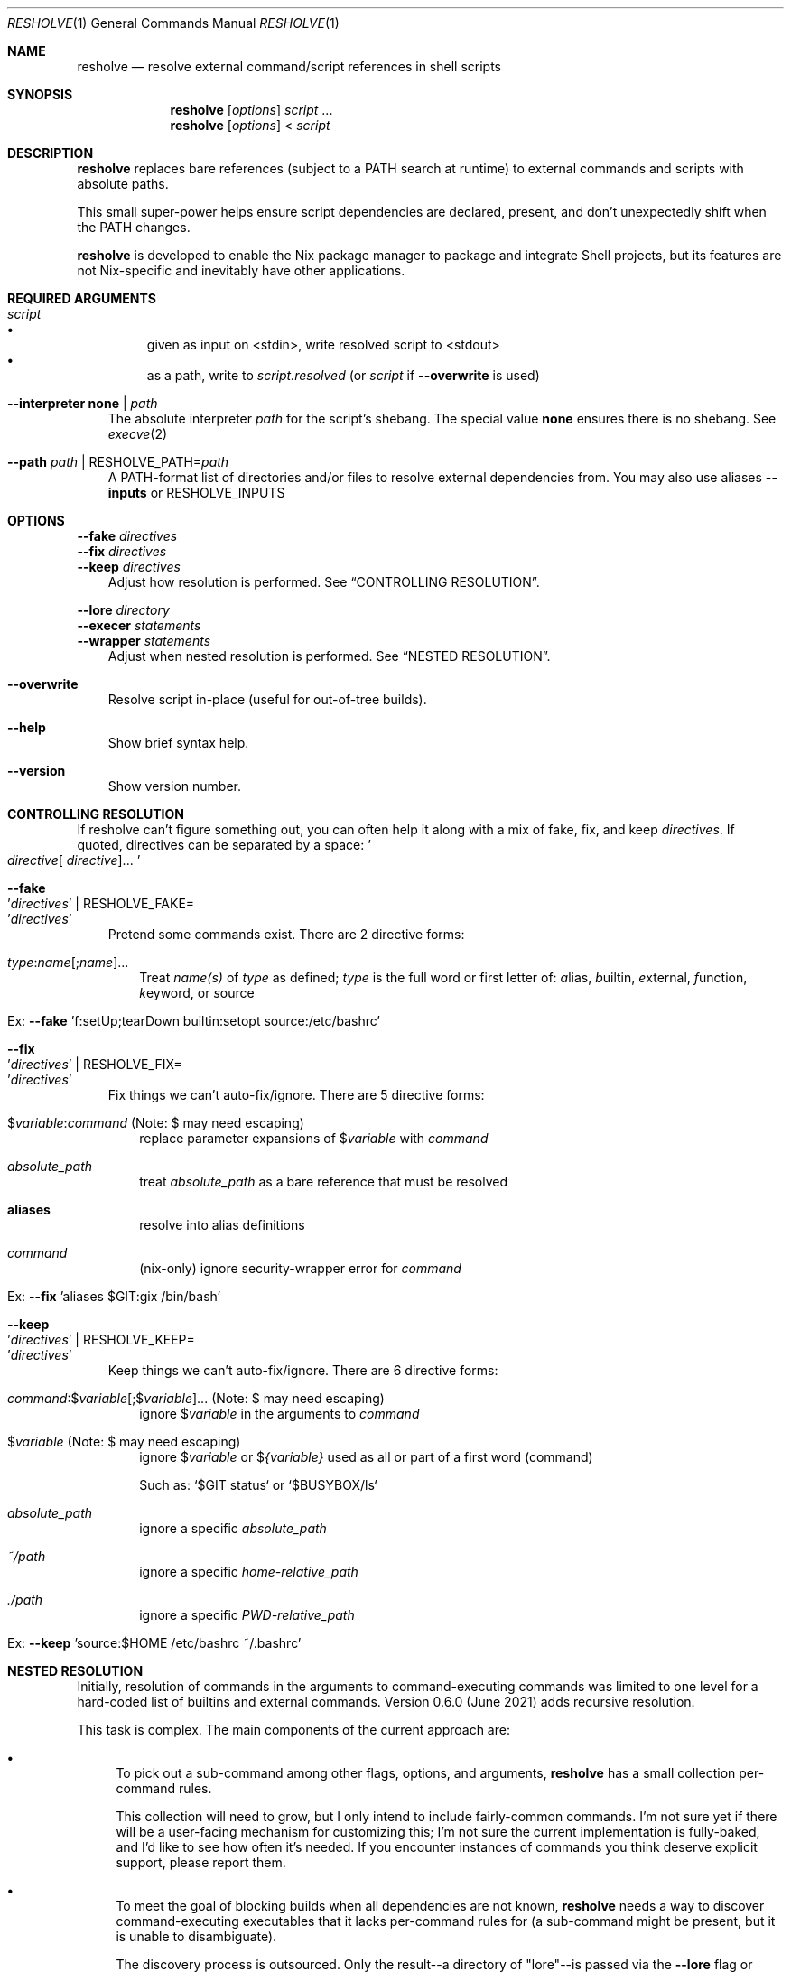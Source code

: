 .Dd November 27, 2022
.Dt RESHOLVE 1
.Os
.Sh NAME
.Nm resholve
.Nd resolve external command/script references in shell scripts
.Sh SYNOPSIS
.Nm
.Op Ar options
.Ar script
.No ...
.Nm
.Op Ar options
.No <
.Ar script
.Sh DESCRIPTION
.Nm
replaces bare references (subject to a PATH search at runtime) to external commands and scripts with absolute paths.
.Pp
This small super-power helps ensure script dependencies are declared, present, and don't unexpectedly shift when the PATH changes.
.Pp
.Nm
is developed to enable the Nix package manager to package and integrate Shell projects, but its features are not Nix-specific and inevitably have other applications.
.Sh REQUIRED ARGUMENTS
.Bl -tag -width 1n
.It Ar script
.Bl -bullet -compact
.It
given as input on <stdin>, write resolved script to <stdout>
.It
as a path, write to
.Ar script.resolved
(or
.Ar script
if
.Fl Fl overwrite
is used)
.El
.It Fl Fl interpreter Cm none | Ar path
The absolute interpreter
.Ar path
for the script's shebang. The special value
.Cm none
ensures there is no shebang.
See
.Xr execve 2
.It Fl Fl path Ar path | Pf RESHOLVE_PATH= Ar path
A PATH-format list of directories and/or files to resolve external dependencies from.
You may also use aliases
.Fl Fl inputs
or
.Ev RESHOLVE_INPUTS
.El
.Sh OPTIONS
.Bd -literal
.Fl Fl fake Ar directives
.Fl Fl fix Ar directives
.Fl Fl keep Ar directives
.Ed
.Bd -ragged -offset 3n -compact
Adjust how resolution is performed. See
.Sx CONTROLLING RESOLUTION .
.Ed
.Bd -literal
.Fl Fl lore Ar directory
.Fl Fl execer Ar statements
.Fl Fl wrapper Ar statements
.Ed
.Bd -ragged -offset 3n -compact
Adjust when nested resolution is performed. See
.Sx NESTED RESOLUTION .
.Ed
.Bl -tag -width x
.It Fl Fl overwrite
Resolve script in-place (useful for out-of-tree builds).
.It Fl Fl help
Show brief syntax help.
.It Fl Fl version
Show version number.
.El
.Sh CONTROLLING RESOLUTION
If resholve can't figure something out, you can often help it along with a mix
of fake, fix, and keep
.Ar directives Ns
\&. \
If quoted, directives can be separated
by a space:
.Eo ' Ns Ar directive Ns [
.Ar directive ] Ns ... Ec Ns '
.Bl -tag -width 1n
.It Fl Fl fake Eo ' Ns Ar directives Ec Ns ' | Pf RESHOLVE_FAKE= Eo ' Ns Ar directives Ec Ns '
Pretend some commands exist. \
There are 2 directive forms:
.Bl -tag -width 1n
.It Ar type : Ns Ar name Ns [; Ns  Ar name  ] Ns ...
Treat
.Ar name(s)
of
.Ar type
as defined;
.Ar type
is the full word or first letter of:
.Ar a Ns lias Ns
,
.Ar b Ns uiltin Ns
,
.Ar e Ns xternal Ns
,
.Ar f Ns unction Ns
,
.Ar k Ns eyword Ns
, or
.Ar s Ns ource Ns
.It Ex: Fl Fl fake No 'f:setUp;tearDown builtin:setopt source:/etc/bashrc'
.El
.It Fl Fl fix Eo ' Ns Ar directives Ec Ns ' | Pf RESHOLVE_FIX= Eo ' Ns Ar directives Ec Ns '
Fix things we can't auto-fix/ignore. \
There are 5 directive forms:
.Bl -tag -width 1n
.It $ Ns Ar variable : Ns Ar command No (Note: $ may need escaping )
replace parameter expansions of
.No $ Ns Ar variable
with
.Ar command
.It Ar absolute_path
treat
.Ar absolute_path
as a bare reference that must be resolved
.It Cm aliases
resolve into alias definitions
.It Ar command
(nix-only) ignore security-wrapper error for
.Ar command
.It Ex: Fl Fl fix No 'aliases $GIT:gix /bin/bash'
.El
.It Fl Fl keep Eo ' Ns Ar directives Ec Ns ' | Pf RESHOLVE_KEEP= Eo ' Ns Ar directives Ec Ns '
Keep things we can't auto-fix/ignore. \
There are 6 directive forms:
.Bl -tag -width 1n
.It Ar command : Ns $ Ns Ar variable Ns [; Ns  $ Ns Ar variable  ] Ns ... No (Note: $ may need escaping )
ignore
.No $ Ns Ar variable
in the arguments to
.Ar command
.It $ Ns Ar variable No (Note: $ may need escaping )
ignore
.No $ Ns Ar variable
or
.No $ Ns Ar {variable}
used as all or part of a first word (command)
.Pp
Such as: `$GIT status` or `$BUSYBOX/ls`
.It Ar absolute_path
ignore a specific
.Ar absolute_path
.It Ar ~/path
ignore a specific
.Ar home-relative_path
.It Ar ./path
ignore a specific
.Ar PWD-relative_path
.It Ex: Fl Fl keep No 'source:$HOME /etc/bashrc ~/.bashrc'
.El
.El
.Sh NESTED RESOLUTION
Initially, resolution of commands in the arguments to command-executing commands was limited to one level for a hard-coded list of builtins and external commands. Version 0.6.0 (June 2021) adds recursive resolution.
.Pp
This task is complex. The main components of the current approach are:
.Bl -bullet
.It
To pick out a sub-command among other flags, options, and arguments,
.Nm
has a small collection per-command rules.
.Pp
This collection will need to grow, but I only intend to include fairly-common commands. I'm not sure yet if there will be a user-facing mechanism for customizing this; I'm not sure the current implementation is fully-baked, and I'd like to see how often it's needed. If you encounter instances of commands you think deserve explicit support, please report them.
.It
To meet the goal of blocking builds when all dependencies are not known,
.Nm
needs a way to discover command-executing executables that it lacks per-command rules for (a sub-command might be present, but it is unable to disambiguate).
.Pp
The discovery process is outsourced. Only the result--a directory of "lore"--is passed via the
.Fl Fl lore
flag or
.Ev RESHOLVE_LORE .
.Pp
.Nm
requires lore for every executable it finds in a script. \
See
.Sx Lore
for more on this format.
.El
.Pp
Nested resolution is much more rigorous--but (at least for now) it adds complexity that some users will need to wrestle with.
.Ss Lore
.Pp
Outsourcing discovery makes it easy to save/cache this lore and avoid repeating expensive work each run. \
It also makes it possible to hand-write or even generate it with tools that meet your own needs.
.Pp
Most users of the Nix API should be spared from needing to understand lore in detail. \
It automatically uses binlore (https://github.com/abathur/binlore) to generate lore for the executables in each input's bin/ directory, merge them into a combined copy, and pass it via RESHOLVE_LORE. \
If you find mis-identified executables, please report them to the binlore project.
.Pp
On the command-line, you can supply lore directly with two flags:
.Bl -tag -width x
.It Fl Fl execer Eo ' Ns Ar directives Ec Ns ' | Pf RESHOLVE_EXECER= Eo ' Ns Ar directives Ec Ns '
Each execer-lore directive indicates whether an executable sub-executes its arguments with a verdict:abspath pair, where verdict is one of can, cannot, or might. \
This information enables
.Nm
to raise an error when it encounters a command with a can|might verdict unless it has rules for figuring out whether the invocation includes a nested command.
.It Fl Fl wrapper Eo ' Ns Ar directives Ec Ns ' | Pf RESHOLVE_WRAPPER= Eo ' Ns Ar directives Ec Ns '
Each wrapper-lore directive indicates whether one executable is just an exec wrapper for another with a wrapper_abspath:wrapped_abspath pair. \
.Nm
uses this information to substitute the wrapped executable's verdict whenever it encounters a wrapper. \
(Executables are often wrapped in nixpkgs, but it's also common in packages. In gnugrep, for example, both egrep and fgrep are wrappers of grep.)
.El
.Sh ENVIRONMENT
Most options can also be passed via environment variables. For example,
all of the following are supported:
.Pp
.Bl -tag -width "RESHOLVE_INTERPRETER" -compact
.It RESHOLVE_INTERPRETER
.It RESHOLVE_PATH
.It RESHOLVE_FAKE
.It RESHOLVE_FIX
.It RESHOLVE_KEEP
.It RESHOLVE_LORE
.It RESHOLVE_EXECER
.It RESHOLVE_WRAPPER
.It RESHOLVE_PROLOGUE
.It RESHOLVE_EPILOGUE
.It RESHOLVE_OVERWRITE
.El
.Sh EXIT STATUS
.Ex -std
.Pp
Error statuses are not yet systematic or stable (use them if they help you--but expect changes). Generally:
.Bl -tag -width "xx"
.It Sy 1
non-resholve error (ex: from the OSH parser)
.It Sy 2
invocation/argument error
.It Sy 3+
resolution error
.El
.Sh EXAMPLES
Basic invocations:
.Bd -literal
$ resholve --interpreter "$(which bash)" --path "$PATH" script.sh
$ resholve --interpreter "$(which bash)" --path "$PATH" < script.sh
$ resholve --interpreter "$(which bash)" --path "$PATH" script1.sh script2.sh
.Ed
.Sh LIMITATIONS
.Bl -bullet
.It
.Nm
is built on the bash-compatible OSH parser (from the Oil shell project). It can't handle any script OSH can't parse.
.It
Support for non-bash shells is a happy side-effect of how similar POSIX-ish shell languages are. If you run into a parse error with any non-bash syntax, your only real option is changing the script.
.It
If you run into a parse error with valid bash syntax, check Oil's issue tracker (https://github.com/oilshell/oil/issues) to see if the issue is known and whether it is likely to be fixed. If it won't be fixed, your only recourse is changing the script.
.El
.Sh "SEE ALSO"
.Xr bash 1 ,
.Xr osh 1 ,
.Xr sh 1 ,
.Xr execve 2
.Sh AUTHORS
.An Travis A. Everett Aq Mt travis.a.everett@gmail.com
